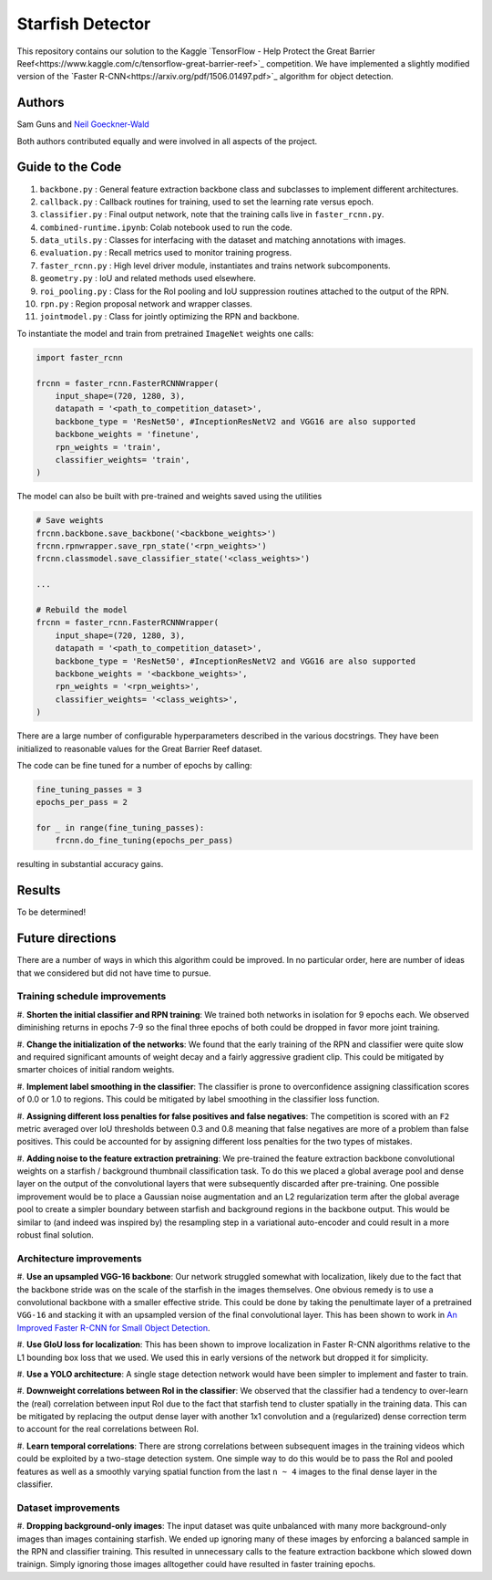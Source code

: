 -----------------
Starfish Detector
-----------------

This repository contains our solution to the Kaggle 
`TensorFlow - Help Protect the Great Barrier Reef<https://www.kaggle.com/c/tensorflow-great-barrier-reef>`_
competition. We have implemented a slightly modified version of the 
`Faster R-CNN<https://arxiv.org/pdf/1506.01497.pdf>`_ algorithm for object detection.

Authors
=======

Sam Guns and `Neil Goeckner-Wald <https://ngoecknerwald.github.io/>`_

Both authors contributed equally and were involved in all aspects of the project.

Guide to the Code
=================

#. ``backbone.py`` : General feature extraction backbone class and subclasses to implement different architectures.
#. ``callback.py`` : Callback routines for training, used to set the learning rate versus epoch.
#. ``classifier.py`` : Final output network, note that the training calls live in ``faster_rcnn.py``.
#. ``combined-runtime.ipynb``: Colab notebook used to run the code.
#. ``data_utils.py`` : Classes for interfacing with the dataset and matching annotations with images.
#. ``evaluation.py`` : Recall metrics used to monitor training progress.
#. ``faster_rcnn.py`` : High level driver module, instantiates and trains network subcomponents.
#. ``geometry.py`` : IoU and related methods used elsewhere.
#. ``roi_pooling.py`` : Class for the RoI pooling and IoU suppression routines attached to the output of the RPN.
#. ``rpn.py`` : Region proposal network and wrapper classes.
#. ``jointmodel.py`` : Class for jointly optimizing the RPN and backbone.

To instantiate the model and train from pretrained ``ImageNet`` weights one calls:

.. code-block:: python
    
    import faster_rcnn
    
    frcnn = faster_rcnn.FasterRCNNWrapper(
        input_shape=(720, 1280, 3),
        datapath = '<path_to_competition_dataset>',
        backbone_type = 'ResNet50', #InceptionResNetV2 and VGG16 are also supported
        backbone_weights = 'finetune',
        rpn_weights = 'train',
        classifier_weights= 'train',
    )

The model can also be built with pre-trained and weights saved using the utilities

.. code-block:: python

    # Save weights
    frcnn.backbone.save_backbone('<backbone_weights>')
    frcnn.rpnwrapper.save_rpn_state('<rpn_weights>')
    frcnn.classmodel.save_classifier_state('<class_weights>')

    ...
    
    # Rebuild the model
    frcnn = faster_rcnn.FasterRCNNWrapper(
        input_shape=(720, 1280, 3),
        datapath = '<path_to_competition_dataset>',
        backbone_type = 'ResNet50', #InceptionResNetV2 and VGG16 are also supported
        backbone_weights = '<backbone_weights>',
        rpn_weights = '<rpn_weights>',
        classifier_weights= '<class_weights>',
    )

There are a large number of configurable hyperparameters described in the various
docstrings. They have been initialized to reasonable values for the Great Barrier Reef
dataset.

The code can be fine tuned for a number of epochs by calling:

.. code-block:: python

    fine_tuning_passes = 3
    epochs_per_pass = 2

    for _ in range(fine_tuning_passes):
        frcnn.do_fine_tuning(epochs_per_pass)

resulting in substantial accuracy gains.

Results
=======

To be determined!

Future directions
=================

There are a number of ways in which this algorithm could be improved. In no particular order,
here are number of ideas that we considered but did not have time to pursue.

Training schedule improvements
------------------------------

#. **Shorten the initial classifier and RPN training**: We trained both networks in isolation
for 9 epochs each. We observed diminishing returns in epochs 7-9 so the final three epochs of
both could be dropped in favor more joint training.

#. **Change the initialization of the networks**: We found that the early training of the RPN and classifier
were quite slow and required significant amounts of weight decay and a fairly aggressive gradient clip. 
This could be mitigated by smarter choices of initial random weights.

#. **Implement label smoothing in the classifier**: The classifier is prone to overconfidence 
assigning classification scores of 0.0 or 1.0 to regions. This could be mitigated by label smoothing
in the classifier loss function.

#. **Assigning different loss penalties for false positives and false negatives**: The competition
is scored with an ``F2`` metric averaged over IoU thresholds between 0.3 and 0.8 meaning that false negatives
are more of a problem than false positives. This could be accounted for by assigning different loss penalties
for the two types of mistakes.

#. **Adding noise to the feature extraction pretraining**: We pre-trained the feature extraction backbone 
convolutional weights on a starfish / background thumbnail classification task. To do this we placed a global
average pool and dense layer on the output of the convolutional layers that were subsequently discarded after 
pre-training. One possible improvement would be to place a Gaussian noise augmentation and an L2 regularization 
term after the global average pool to create a simpler boundary between starfish and background regions in the 
backbone output. This would be similar to (and indeed was inspired by) the resampling step in a 
variational auto-encoder and could result in a more robust final solution.

Architecture improvements
-------------------------

#. **Use an upsampled VGG-16 backbone**: Our network struggled somewhat with localization, likely due to the
fact that the backbone stride was on the scale of the starfish in the images themselves. One obvious remedy
is to use a convolutional backbone with a smaller effective stride. This could be done by taking the 
penultimate layer of a pretrained ``VGG-16`` and stacking it with an upsampled version of the final 
convolutional layer. This has been shown to work in `An Improved Faster R-CNN for Small Object Detection <https://ieeexplore.ieee.org/document/8786135>`_.

#. **Use GIoU loss for localization**: This has been shown to improve localization in Faster R-CNN algorithms 
relative to the L1 bounding box loss that we used. We used this in early versions of the network but 
dropped it for simplicity.

#. **Use a YOLO architecture**: A single stage detection network would have been simpler to implement and 
faster to train. 

#. **Downweight correlations between RoI in the classifier**: We observed that the classifier had a tendency 
to over-learn the (real) correlation between input RoI due to the fact that starfish tend to cluster spatially 
in the training data. This can be mitigated by replacing the output dense layer with another 1x1 convolution 
and a (regularized) dense correction term to account for the real correlations between RoI.

#. **Learn temporal correlations**: There are strong correlations between subsequent images in the training
videos which could be exploited by a two-stage detection system. One simple way to do this would be to pass
the RoI and pooled features as well as a smoothly varying spatial function from the last ``n ~ 4`` images 
to the final dense layer in the classifier.

Dataset improvements
--------------------

#. **Dropping background-only images**: The input dataset was quite unbalanced with many more background-only
images than images containing starfish. We ended up ignoring many of these images by enforcing a balanced
sample in the RPN and classifier training. This resulted in unnecessary calls to the feature extraction 
backbone which slowed down trainign. Simply ignoring those images alltogether could have 
resulted in faster training epochs.